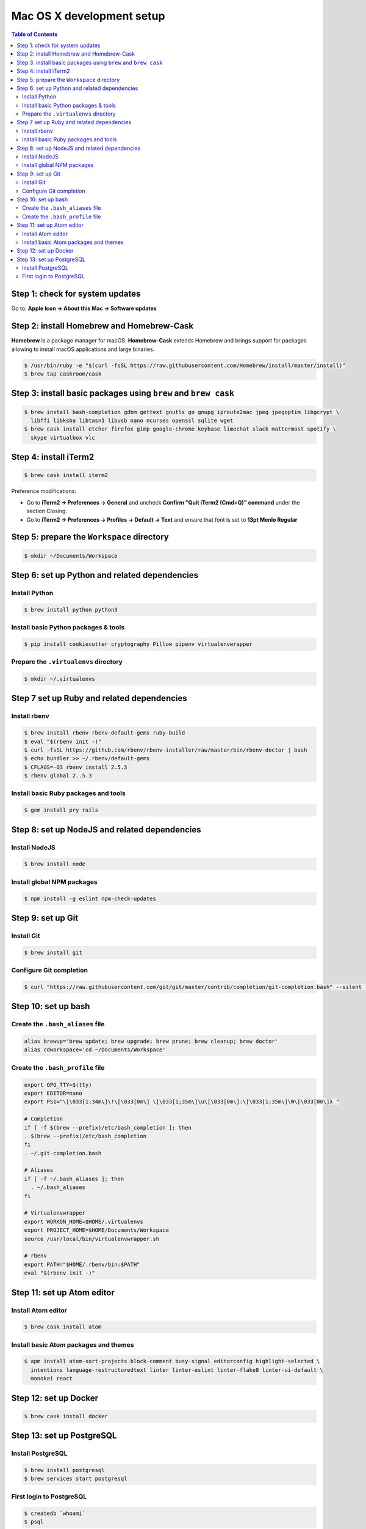 Mac OS X development setup
##########################

.. contents:: Table of Contents
    :local:

Step 1: check for system updates
================================

Go to: **Apple Icon -> About this Mac -> Software updates**

Step 2: install Homebrew and Homebrew-Cask
==========================================

**Homebrew** is a package manager for macOS. **Homebrew-Cask** extends Homebrew and brings support
for packages allowing to install macOS applications and large binaries.

.. code-block:: shell

  $ /usr/bin/ruby -e "$(curl -fsSL https://raw.githubusercontent.com/Homebrew/install/master/install)"
  $ brew tap caskroom/cask

Step 3: install basic packages using ``brew`` and ``brew cask``
===============================================================

.. code-block:: shell

  $ brew install bash-completion gdbm gettext gnutls go gnupg iproute2mac jpeg jpegoptim libgcrypt \
    libffi libksba libtasn1 libusb nano ncurses openssl sqlite wget
  $ brew cask install etcher firefox gimp google-chrome keybase limechat slack mattermost spotify \
    skype virtualbox vlc

Step 4: install iTerm2
======================

.. code-block:: shell

  $ brew cask install iterm2

Preference modifications:

* Go to **iTerm2 -> Preferences -> General** and uncheck **Confirm "Quit iTerm2 (Cmd+Q)" command**
  under the section Closing.
* Go to **iTerm2 -> Preferences -> Profiles -> Default -> Text** and ensure that font is set to
  **13pt Menlo Regular**

Step 5: prepare the ``Workspace`` directory
===========================================

.. code-block:: shell

  $ mkdir ~/Documents/Workspace

Step 6: set up Python and related dependencies
==============================================

Install Python
--------------

.. code-block:: shell

  $ brew install python python3

Install basic Python packages & tools
-------------------------------------

.. code-block:: shell

  $ pip install cookiecutter cryptography Pillow pipenv virtualenvwrapper

Prepare the ``.virtualenvs`` directory
--------------------------------------

.. code-block:: shell

  $ mkdir ~/.virtualenvs

Step 7 set up Ruby and related dependencies
===========================================

Install rbenv
-------------

.. code-block:: shell

  $ brew install rbenv rbenv-default-gems ruby-build
  $ eval "$(rbenv init -)"
  $ curl -fsSL https://github.com/rbenv/rbenv-installer/raw/master/bin/rbenv-doctor | bash
  $ echo bundler >> ~/.rbenv/default-gems
  $ CFLAGS=-O3 rbenv install 2.5.3
  $ rbenv global 2..5.3

Install basic Ruby packages and tools
-------------------------------------

.. code-block:: shell

  $ gem install pry rails

Step 8: set up NodeJS and related dependencies
==============================================

Install NodeJS
--------------

.. code-block:: shell

  $ brew install node

Install global NPM packages
---------------------------

.. code-block:: shell

  $ npm install -g eslint npm-check-updates

Step 9: set up Git
==================

Install Git
-----------

.. code-block:: shell

  $ brew install git

Configure Git completion
------------------------

.. code-block:: shell

  $ curl "https://raw.githubusercontent.com/git/git/master/contrib/completion/git-completion.bash" --silent --output "$HOME/.git-completion.bash"

Step 10: set up bash
====================

Create the ``.bash_aliases`` file
---------------------------------

.. code-block:: shell

  alias brewup='brew update; brew upgrade; brew prune; brew cleanup; brew doctor'
  alias cdworkspace='cd ~/Documents/Workspace'

Create the ``.bash_profile`` file
---------------------------------

.. code-block:: shell

  export GPG_TTY=$(tty)
  export EDITOR=nano
  export PS1="\[\033[1;34m\]\!\[\033[0m\] \[\033[1;35m\]\u\[\033[0m\]:\[\033[1;35m\]\W\[\033[0m\]λ "

  # Completion
  if [ -f $(brew --prefix)/etc/bash_completion ]; then
  . $(brew --prefix)/etc/bash_completion
  fi
  . ~/.git-completion.bash

  # Aliases
  if [ -f ~/.bash_aliases ]; then
    . ~/.bash_aliases
  fi

  # Virtualenvwrapper
  export WORKON_HOME=$HOME/.virtualenvs
  export PROJECT_HOME=$HOME/Documents/Workspace
  source /usr/local/bin/virtualenvwrapper.sh

  # rbenv
  export PATH="$HOME/.rbenv/bin:$PATH"
  eval "$(rbenv init -)"

Step 11: set up Atom editor
===========================

Install Atom editor
-------------------

.. code-block:: shell

  $ brew cask install atom

Install basic Atom packages and themes
--------------------------------------

.. code-block:: shell

  $ apm install atom-sort-projects block-comment busy-signal editorconfig highlight-selected \
    intentions language-restructuredtext linter linter-eslint linter-flake8 linter-ui-default \
    monokai react

Step 12: set up Docker
======================

.. code-block:: shell

  $ brew cask install docker

Step 13: set up PostgreSQL
==========================

Install PostgreSQL
------------------

.. code-block:: shell

  $ brew install postgresql
  $ brew services start postgresql

First login to PostgreSQL
-------------------------

.. code-block:: shell

  $ createdb `whoami`
  $ psql
